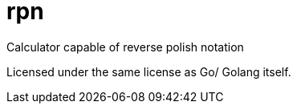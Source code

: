 = rpn


Calculator capable of reverse polish notation

Licensed under the same license as Go/ Golang itself.
